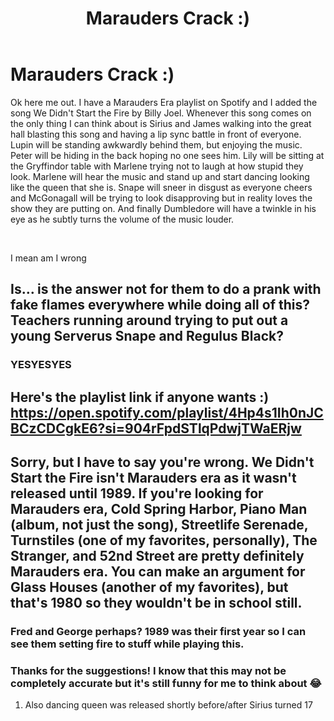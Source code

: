 #+TITLE: Marauders Crack :)

* Marauders Crack :)
:PROPERTIES:
:Author: Kayla_tpwk
:Score: 1
:DateUnix: 1593483405.0
:DateShort: 2020-Jun-30
:FlairText: Prompt
:END:
Ok here me out. I have a Marauders Era playlist on Spotify and I added the song We Didn't Start the Fire by Billy Joel. Whenever this song comes on the only thing I can think about is Sirius and James walking into the great hall blasting this song and having a lip sync battle in front of everyone. Lupin will be standing awkwardly behind them, but enjoying the music. Peter will be hiding in the back hoping no one sees him. Lily will be sitting at the Gryffindor table with Marlene trying not to laugh at how stupid they look. Marlene will hear the music and stand up and start dancing looking like the queen that she is. Snape will sneer in disgust as everyone cheers and McGonagall will be trying to look disapproving but in reality loves the show they are putting on. And finally Dumbledore will have a twinkle in his eye as he subtly turns the volume of the music louder.

​

I mean am I wrong


** Is... is the answer not for them to do a prank with fake flames everywhere while doing all of this? Teachers running around trying to put out a young Serverus Snape and Regulus Black?
:PROPERTIES:
:Author: omnenomnom
:Score: 2
:DateUnix: 1593490064.0
:DateShort: 2020-Jun-30
:END:

*** YESYESYES
:PROPERTIES:
:Author: Kayla_tpwk
:Score: 1
:DateUnix: 1593490757.0
:DateShort: 2020-Jun-30
:END:


** Here's the playlist link if anyone wants :) [[https://open.spotify.com/playlist/4Hp4s1Ih0nJCBCzCDCgkE6?si=904rFpdSTlqPdwjTWaERjw]]
:PROPERTIES:
:Author: Kayla_tpwk
:Score: 1
:DateUnix: 1593483462.0
:DateShort: 2020-Jun-30
:END:


** Sorry, but I have to say you're wrong. We Didn't Start the Fire isn't Marauders era as it wasn't released until 1989. If you're looking for Marauders era, Cold Spring Harbor, Piano Man (album, not just the song), Streetlife Serenade, Turnstiles (one of my favorites, personally), The Stranger, and 52nd Street are pretty definitely Marauders era. You can make an argument for Glass Houses (another of my favorites), but that's 1980 so they wouldn't be in school still.
:PROPERTIES:
:Author: InterminableSnowman
:Score: 1
:DateUnix: 1593487375.0
:DateShort: 2020-Jun-30
:END:

*** Fred and George perhaps? 1989 was their first year so I can see them setting fire to stuff while playing this.
:PROPERTIES:
:Author: Oopdidoop
:Score: 2
:DateUnix: 1593563007.0
:DateShort: 2020-Jul-01
:END:


*** Thanks for the suggestions! I know that this may not be completely accurate but it's still funny for me to think about 😂
:PROPERTIES:
:Author: Kayla_tpwk
:Score: 1
:DateUnix: 1593490966.0
:DateShort: 2020-Jun-30
:END:

**** Also dancing queen was released shortly before/after Sirius turned 17
:PROPERTIES:
:Author: JustAFictionNerd
:Score: 2
:DateUnix: 1593498477.0
:DateShort: 2020-Jun-30
:END:
